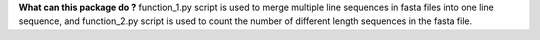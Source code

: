 **What can this package do ?**
function_1.py script is used to merge multiple line sequences in fasta files into one line sequence, and function_2.py script is used to count the number of different length sequences in the fasta file.
